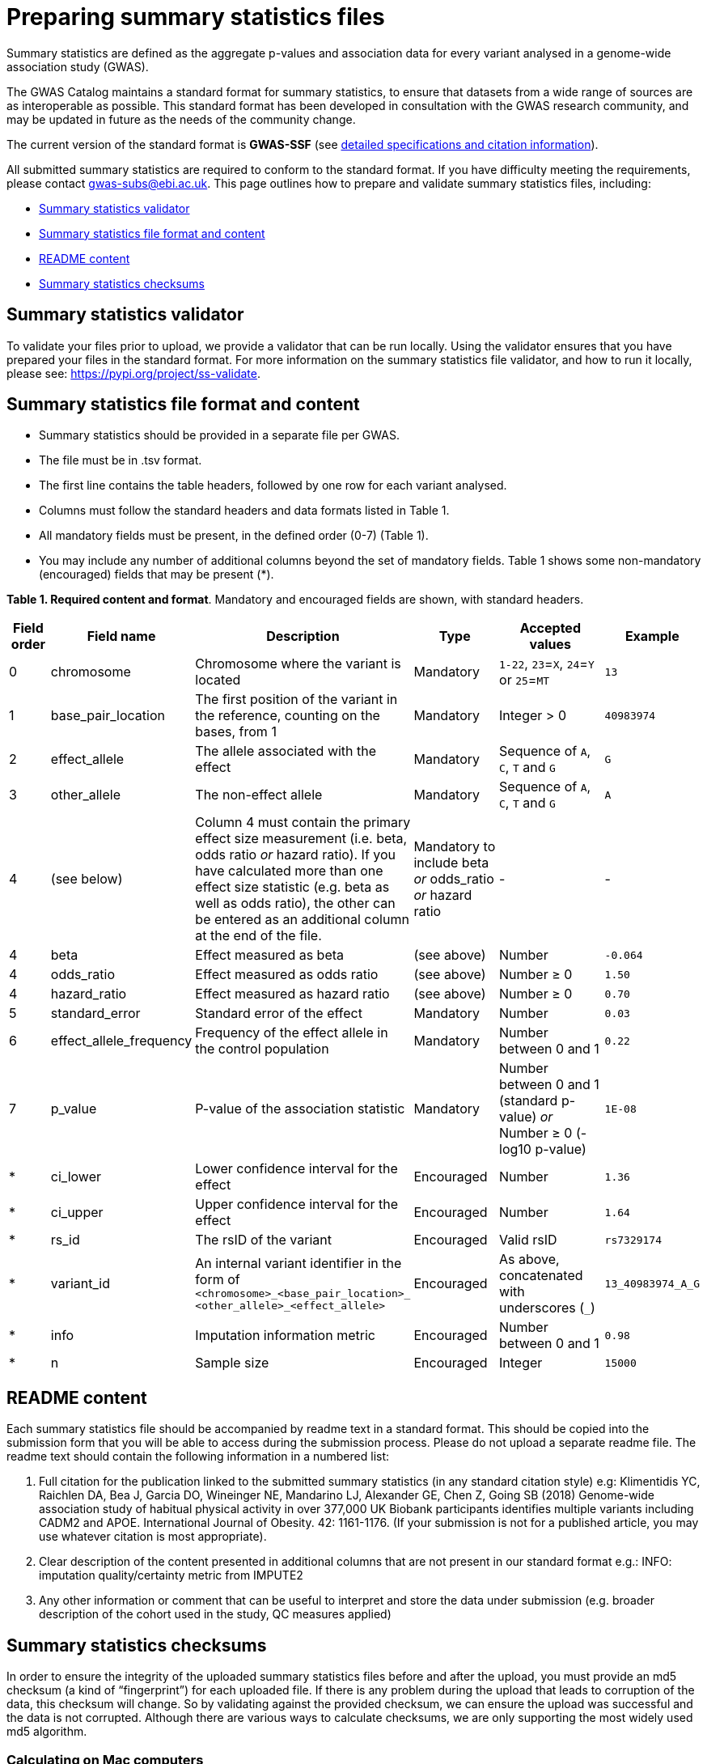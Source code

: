 = Preparing summary statistics files


Summary statistics are defined as the aggregate p-values and association data for every variant analysed in a genome-wide association study (GWAS).


The GWAS Catalog maintains a standard format for summary statistics, to ensure that datasets from a wide range of sources are as interoperable as possible. This standard format has been developed in consultation with the GWAS research community, and may be updated in future as the needs of the community change.


The current version of the standard format is *GWAS-SSF* (see https://github.com/EBISPOT/gwas-summary-statistics-standard[detailed specifications and citation information]).


All submitted summary statistics are required to conform to the standard format. If you have difficulty meeting the requirements, please contact gwas-subs@ebi.ac.uk. This page outlines how to prepare and validate summary statistics files, including:


* <<validator, Summary statistics validator>>
* <<format, Summary statistics file format and content>>
* <<readme, README content>>
* <<checksums, Summary statistics checksums>>


== [[validator]]Summary statistics validator


To validate your files prior to upload, we provide a validator that can be run locally. Using the validator ensures that you have prepared your files in the standard format. For more information on the summary statistics file validator, and how to run it locally, please see: https://pypi.org/project/ss-validate[^].


== [[format]]Summary statistics file format and content


* Summary statistics should be provided in a separate file per GWAS.
* The file must be in .tsv format.
* The first line contains the table headers, followed by one row for each variant analysed.
* Columns must follow the standard headers and data formats listed in Table 1.
* All mandatory fields must be present, in the defined order (0-7) (Table 1).
* You may include any number of additional columns beyond the set of mandatory fields. Table 1 shows some non-mandatory (encouraged) fields that may be
present (*).


*Table 1. Required content and format*.
Mandatory and encouraged fields are shown, with standard headers.


[cols="<1,<2,<3,<2,<3,<1", options="header", grid="all", width=100%]
|===
|Field order
|Field name
|Description
|Type
|Accepted values
|Example

|0
|chromosome
|Chromosome where the variant is located
|Mandatory
|`1-22`, `23`=`X`, `24`=`Y` or `25`=`MT`
|`13`

|1
|base_pair_location
|The first position of the variant in the reference, counting on the bases, from 1
|Mandatory
|Integer > 0
|`40983974`

|2
|effect_allele
|The allele associated with the effect
|Mandatory
|Sequence of `A`, `C`, `T` and `G`
|`G`

|3
|other_allele
|The non-effect allele
|Mandatory
|Sequence of `A`, `C`, `T` and `G`
|`A`

|4
|(see below)
|Column 4 must contain the primary effect size measurement (i.e. beta, odds ratio _or_ hazard ratio). If you have calculated more than one effect size statistic (e.g. beta as well as odds ratio), the other can be entered as an additional column at the end of the file.
|Mandatory to include beta _or_ odds_ratio _or_ hazard ratio
|-
|-

|4
|beta
|Effect measured as beta
|(see above)
|Number
|`-0.064`

|4
|odds_ratio
|Effect measured as odds ratio
|(see above)
|Number ≥ 0
|`1.50`

|4
|hazard_ratio
|Effect measured as hazard ratio
|(see above)
|Number ≥ 0
|`0.70`


|5
|standard_error
|Standard error of the effect
|Mandatory
|Number
|`0.03`


|6
|effect_allele_frequency
|Frequency of the effect allele in the control population
|Mandatory
|Number between 0 and 1
|`0.22`


|7
|p_value
|P-value of the association statistic
|Mandatory
|Number between 0 and 1 (standard p-value) _or_ Number ≥ 0 (-log10 p-value)
|`1E-08`


|*
|ci_lower
|Lower confidence interval for the effect
|Encouraged
|Number
|`1.36`


|*
|ci_upper
|Upper confidence interval for the effect
|Encouraged
|Number
|`1.64`


|*
|rs_id
|The rsID of the variant
|Encouraged
|Valid rsID
|`rs7329174`


|*
|variant_id
|An internal variant identifier in the form of 
`<chromosome>_<base_pair_location>_
<other_allele>_<effect_allele>`
|Encouraged
|As above, concatenated with underscores (`_`)
|`13_40983974_A_G`


|*
|info
|Imputation information metric
|Encouraged
|Number between 0 and 1
|`0.98`


|*
|n
|Sample size
|Encouraged
|Integer
|`15000`
|===


== [[readme]]README content


Each summary statistics file should be accompanied by readme text in a standard format. This should be copied into the submission form that you will be able to access during the submission process. Please do not upload a separate readme file.  The readme text should contain the following information in a numbered list:


1. Full citation for the publication linked to the submitted summary statistics (in any standard citation style)
e.g: Klimentidis YC, Raichlen DA, Bea J, Garcia DO, Wineinger NE, Mandarino LJ, Alexander GE, Chen Z, Going SB (2018)
Genome-wide association study of habitual physical activity in over 377,000 UK Biobank participants identifies multiple variants including CADM2 and APOE. International Journal of Obesity. 42: 1161-1176. (If your submission is not for a published article, you may use whatever citation is most appropriate).


2. Clear description of the content presented in additional columns that are not present in our standard format
e.g.: INFO: imputation quality/certainty metric from IMPUTE2


3. Any other information or comment that can be useful to interpret and store the data under submission (e.g. broader description of the cohort used in the study, QC measures applied)


== [[checksums]]Summary statistics checksums


In order to ensure the integrity of the uploaded summary statistics files before and after the upload, you must provide an md5 checksum (a kind of “fingerprint”) for each uploaded file. If there is any problem during the upload that leads to corruption of the data, this checksum will change. So by validating against the provided checksum, we can ensure the upload was successful and the data is not corrupted. Although there are various ways to calculate checksums, we are only supporting the most widely used md5 algorithm.


=== Calculating on Mac computers


The md5 command line application is installed on Mac computers by default. Type the following into the command line, replacing “summary_stats.gzip” with the name of your own file:


  $ md5 summary_stats.gzip


The output should look something like this:
 
  MD5 (summary_stats.gzip) = 49ea8cf53801c7f1e2f11336fb8a29c8


The md5 checksum is the 32-digit hexadecimal number in the output, after the filename. Copy this number into the corresponding column of the study sheet.


=== Calculating on Linux/Unix computers


The md5sum command line application is installed on all Linux/Unix based systems by default. Type the following into the command line, replacing “summary_stats.gzip” with the name of your own file:


  $ md5sum summary_stats.gzip


The output should look something like this:


  4ab6d4f4db143eed49c248d3ce23cb57  summary_stats.gzip


The md5 checksum is the 32-digit hexadecimal number in the first column of the output, before the file name. Copy this number into the corresponding column of the study sheet.


=== Calculating on Windows computers


In Windows, you can use the certutil command line tool to calculate md5 checksums. Type the following into the command line, replacing “summary_stats.gzip” with the name of your own file:


  > certutil -hashfile summary_stats.gzip MD5


The output should look something like this:


  > MD5 hash of summary_stats.gzip: d19bbbed9d713f97f487b9ed9ec3f62f


The md5 checksum is the 32-digit hexadecimal number in the output, after the file name. Copy this number into the corresponding column of the study sheet.
